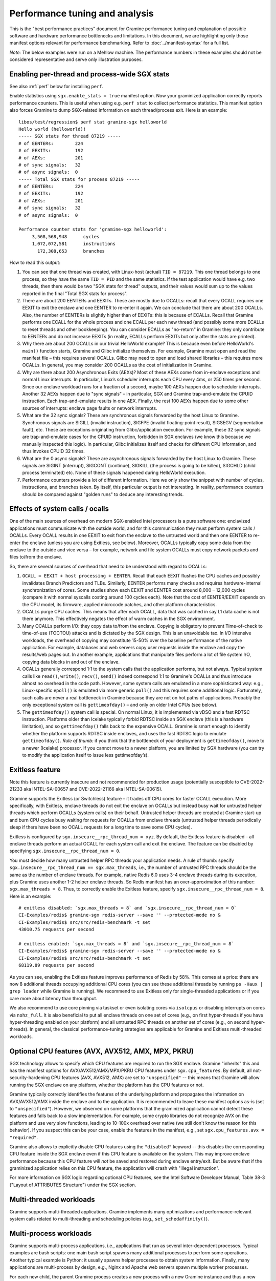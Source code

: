 Performance tuning and analysis
===============================

.. highlight:: sh

This is the "best performance practices" document for Gramine performance
tuning and explanation of possible software and hardware performance bottlenecks
and limitations. In this document, we are highlighting only those manifest
options relevant for performance benchmarking. Refer to
:doc:`../manifest-syntax` for a full list.

*Note:* The below examples were run on a Mehlow machine. The performance numbers
in these examples should not be considered representative and serve only
illustration purposes.

Enabling per-thread and process-wide SGX stats
----------------------------------------------

See also :ref:`perf` below for installing ``perf``.

Enable statistics using ``sgx.enable_stats = true`` manifest option. Now your
graminized application correctly reports performance counters. This is useful
when using e.g. ``perf stat`` to collect performance statistics. This manifest
option also forces Gramine to dump SGX-related information on each
thread/process exit. Here is an example:

::

   libos/test/regression$ perf stat gramine-sgx helloworld
   Hello world (helloworld)!
   ----- SGX stats for thread 87219 -----
   # of EENTERs:        224
   # of EEXITs:         192
   # of AEXs:           201
   # of sync signals:   32
   # of async signals:  0
   ----- Total SGX stats for process 87219 -----
   # of EENTERs:        224
   # of EEXITs:         192
   # of AEXs:           201
   # of sync signals:   32
   # of async signals:  0

   Performance counter stats for 'gramine-sgx helloworld':
        3,568,568,948      cycles
        1,072,072,581      instructions
          172,308,653      branches

How to read this output:

#. You can see that one thread was created, with Linux-host (actual) ``TID =
   87219``. This one thread belongs to one process, so they have the same ``TID
   = PID`` and the same statistics. If the test application would have e.g. two
   threads, then there would be two "SGX stats for thread" outputs, and their
   values would sum up to the values reported in the final "Total SGX stats for
   process".

#. There are about 200 EENTERs and EEXITs. These are mostly due to OCALLs:
   recall that every OCALL requires one EEXIT to exit the enclave and one EENTER
   to re-enter it again. We can conclude that there are about 200 OCALLs. Also,
   the number of EENTERs is slightly higher than of EEXITs: this is because of
   ECALLs.  Recall that Gramine performs one ECALL for the whole process and
   one ECALL per each new thread (and possibly some more ECALLs to reset threads
   and other bookkeeping). You can consider ECALLs as "no-return" in Gramine:
   they only contribute to EENTERs and do not increase EEXITs (in reality,
   ECALLs perform EEXITs but only after the stats are printed).

#. Why there are about 200 OCALLs in our trivial HelloWorld example? This is
   because even before HelloWorld's ``main()`` function starts, Gramine and
   Glibc initialize themselves. For example, Gramine must open and read the
   manifest file – this requires several OCALLs. Glibc may need to open and load
   shared libraries – this requires more OCALLs. In general, you may consider
   200 OCALLs as the cost of initialization in Gramine.

#. Why are there about 200 Asynchronous Exits (AEXs)? Most of these AEXs come
   from in-enclave exceptions and normal Linux interrupts. In particular,
   Linux’s scheduler interrupts each CPU every 4ms, or 250 times per second.
   Since our enclave workload runs for a fraction of a second, maybe 100 AEXs
   happen due to scheduler interrupts. Another 32 AEXs happen due to "sync
   signals" – in particular, SGX and Gramine trap-and-emulate the CPUID
   instruction. Each trap-and-emulate results in one AEX. Finally, the rest 100
   AEXs happen due to some other sources of interrupts: enclave page faults or
   network interrupts.

#. What are the 32 sync signals? These are synchronous signals forwarded by the
   host Linux to Gramine. Synchronous signals are SIGILL (invalid instruction),
   SIGFPE (invalid floating-point result), SIGSEGV (segmentation fault), etc.
   These are exceptions originating from Glibc/application execution. For
   example, these 32 sync signals are trap-and-emulate cases for the CPUID
   instruction, forbidden in SGX enclaves (we know this because we manually
   inspected this logic). In particular, Glibc initializes itself and checks for
   different CPU information, and thus invokes CPUID 32 times.

#. What are the 0 async signals? These are asynchronous signals forwarded by the
   host Linux to Gramine. These signals are SIGINT (interrupt), SIGCONT
   (continue), SIGKILL (the process is going to be killed), SIGCHLD (child
   process terminated) etc. None of these signals happened during HelloWorld
   execution.

#. Performance counters provide a lot of different information. Here we only
   show the snippet with number of cycles, instructions, and branches taken. By
   itself, this particular output is not interesting. In reality, performance
   counters should be compared against "golden runs" to deduce any interesting
   trends.

Effects of system calls / ocalls
--------------------------------

One of the main sources of overhead on modern SGX-enabled Intel processors is a
pure software one: enclavized applications must communicate with the outside
world, and for this communication they must perform system calls / OCALLs. Every
OCALL results in one EEXIT to exit from the enclave to the untrusted world and
then one EENTER to re-enter the enclave (unless you are using Exitless, see
below).  Moreover, OCALLs typically copy some data from the enclave to the
outside and vice versa – for example, network and file system OCALLs must copy
network packets and files to/from the enclave.

So, there are several sources of overhead that need to be understood with regard
to OCALLs:

#. ``OCALL = EEXIT + host processing + EENTER``. Recall that each EEXIT flushes
   the CPU caches and possibly invalidates Branch Predictors and TLBs.
   Similarly, EENTER performs many checks and requires hardware-internal
   synchronization of cores. Some studies show each EEXIT and EENTER cost around
   8,000 – 12,000 cycles (compare it with normal syscalls costing around 100
   cycles each). Note that the cost of EENTER/EEXIT depends on the CPU model,
   its firmware, applied microcode patches, and other platform characteristics.

#. OCALLs purge CPU caches. This means that after each OCALL, data that was
   cached in say L1 data cache is not there anymore. This effectively negates
   the effect of warm caches in the SGX environment.

#. Many OCALLs perform I/O: they copy data to/from the enclave. Copying is
   obligatory to prevent Time-of-check to time-of-use (TOCTOU) attacks and is
   dictated by the SGX design. This is an unavoidable tax. In I/O intensive
   workloads, the overhead of copying may constitute 15-50% over the baseline
   performance of the native application. For example, databases and web servers
   copy user requests inside the enclave and copy the results/web pages out. In
   another example, applications that manipulate files perform a lot of file
   system I/O, copying data blocks in and out of the enclave.

#. OCALLs generally correspond 1:1 to the system calls that the application
   performs, but not always. Typical system calls like ``read()``, ``write()``,
   ``recv()``, ``send()`` indeed correspond 1:1 to Gramine's OCALLs and thus
   introduce almost no overhead in the code path. However, some system calls are
   emulated in a more sophisticated way: e.g., Linux-specific ``epoll()`` is
   emulated via more generic ``poll()`` and this requires some additional logic.
   Fortunately, such calls are never a real bottleneck in Gramine because they
   are not on hot paths of applications. Probably the only exceptional system
   call is ``gettimeofday()`` – and only on older Intel CPUs (see below).

#. The ``gettimeofday()`` system call is special. On normal Linux, it is
   implemented via vDSO and a fast RDTSC instruction. Platforms older than
   Icelake typically forbid RDTSC inside an SGX enclave (this is a hardware
   limitation), and so ``gettimeofday()`` falls back to the expensive OCALL.
   Gramine is smart enough to identify whether the platform supports RDTSC
   inside enclaves, and uses the fast RDTSC logic to emulate ``gettimeofday()``.
   *Rule of thumb:* if you think that the bottleneck of your deployment is
   ``gettimeofday()``, move to a newer (Icelake) processor. If you cannot move
   to a newer platform, you are limited by SGX hardware (you can try to modify
   the application itself to issue less gettimeofday’s).

Exitless feature
----------------

Note this feature is currently insecure and not recommended for production
usage (potentially susceptible to CVE-2022-21233 aka INTEL-SA-00657 and
CVE-2022-21166 aka INTEL-SA-00615).

Gramine supports the Exitless (or Switchless) feature – it trades off CPU cores
for faster OCALL execution. More specifically, with Exitless, enclave threads do
not exit the enclave on OCALLs but instead busy wait for untrusted helper
threads which perform OCALLs (system calls) on their behalf.  Untrusted helper
threads are created at Gramine start-up and burn CPU cycles busy waiting for
requests for OCALLs from enclave threads (untrusted helper threads periodically
sleep if there have been no OCALL requests for a long time to save some CPU
cycles).

Exitless is configured by ``sgx.insecure__rpc_thread_num = xyz``. By default,
the Exitless feature is disabled – all enclave threads perform an actual OCALL
for each system call and exit the enclave. The feature can be disabled by
specifying ``sgx.insecure__rpc_thread_num = 0``.

You must decide how many untrusted helper RPC threads your application needs. A
rule of thumb: specify ``sgx.insecure__rpc_thread_num == sgx.max_threads``,
i.e., the number of untrusted RPC threads should be the same as the number of
enclave threads. For example, native Redis 6.0 uses 3-4 enclave threads during
its execution, plus Gramine uses another 1-2 helper enclave threads. So Redis
manifest has an over-approximation of this number: ``sgx.max_threads = 8``. Thus,
to correctly enable the Exitless feature, specify
``sgx.insecure__rpc_thread_num = 8``. Here is an example:

::

   # exitless disabled: `sgx.max_threads = 8` and `sgx.insecure__rpc_thread_num = 0`
   CI-Examples/redis$ gramine-sgx redis-server --save '' --protected-mode no &
   CI-Examples/redis$ src/src/redis-benchmark -t set
   43010.75 requests per second

   # exitless enabled: `sgx.max_threads = 8` and `sgx.insecure__rpc_thread_num = 8`
   CI-Examples/redis$ gramine-sgx redis-server --save '' --protected-mode no &
   CI-Examples/redis$ src/src/redis-benchmark -t set
   68119.89 requests per second

As you can see, enabling the Exitless feature improves performance of Redis by
58%. This comes at a price: there are now 8 additional threads occupying
additional CPU cores (you can see these additional threads by running ``ps -Haux
| grep loader`` while Gramine is running). We recommend to use Exitless only for
single-threaded applications or if you care more about latency than throughput.

We also recommend to use core pinning via taskset or even isolating cores via
``isolcpus`` or disabling interrupts on cores via ``nohz_full``. It is also
beneficial to put all enclave threads on one set of cores (e.g., on first
hyper-threads if you have hyper-threading enabled on your platform) and all
untrusted RPC threads on another set of cores (e.g., on second hyper-threads).
In general, the classical performance-tuning strategies are applicable for
Gramine and Exitless multi-threaded workloads.

Optional CPU features (AVX, AVX512, AMX, MPX, PKRU)
---------------------------------------------------

SGX technology allows to specify which CPU features are required to run the SGX
enclave. Gramine "inherits" this and has the manifest options for
AVX/AVX512/AMX/MPX/PKRU CPU features under ``sgx.cpu_features``. By default, all
not-security-hardening CPU features (AVX, AVX512, AMX) are set to
``"unspecified"`` -- this means that Gramine will allow running the SGX enclave
on any platform, whether the platform has the CPU features or not.

Gramine typically correctly identifies the features of the underlying platform
and propagates the information on AVX/AVX512/AMX inside the enclave and to the
application. It is recommended to leave these manifest options as-is (set to
``"unspecified"``). However, we observed on some platforms that the graminized
application cannot detect these features and falls back to a slow
implementation. For example, some crypto libraries do not recognize AVX on the
platform and use very slow functions, leading to 10-100x overhead over native
(we still don't know the reason for this behavior). If you suspect this can be
your case, enable the features in the manifest, e.g., set ``sgx.cpu_features.avx
= "required"``.

Gramine also allows to explicitly disable CPU features using the ``"disabled"``
keyword -- this disables the corresponding CPU feature inside the SGX enclave
even if this CPU feature is available on the system. This may improve enclave
performance because this CPU feature will *not* be saved and restored during
enclave entry/exit. But be aware that if the graminized application relies on
this CPU feature, the application will crash with "illegal instruction".

For more information on SGX logic regarding optional CPU features, see the Intel
Software Developer Manual, Table 38-3 ("Layout of ATTRIBUTES Structure") under
the SGX section.

Multi-threaded workloads
------------------------

Gramine supports multi-threaded applications. Gramine implements many
optimizations and performance-relevant system calls related to multi-threading
and scheduling policies (e.g., ``set_schedaffinity()``).

Multi-process workloads
-----------------------

Gramine supports multi-process applications, i.e., applications that run as
several inter-dependent processes. Typical examples are bash scripts: one main
bash script spawns many additional processes to perform some operations.
Another typical example is Python: it usually spawns helper processes to obtain
system information. Finally, many applications are multi-process by design,
e.g., Nginx and Apache web servers spawn multiple worker processes.

For each new child, the parent Gramine process creates a new process with a new
Gramine instance and thus a new enclave. For example, if Nginx main process
creates 4 workers, then there will be 5 Gramine instances and 5 SGX enclaves:
one main Gramine process with its enclave and 4 child Gramine processes with 4
enclaves.

To create a new child process, Linux has the following system calls:
``fork()``/``vfork()`` and ``clone()``. All these interfaces copy the whole
memory of the parent process into the child, as well as all the resources like
opened files, network connections, etc. In a normal environment, this copying is
very fast because it uses the copy-on-write semantics. However, the SGX hardware
doesn't have the notions of copy-on-write  and sharing of memory. Therefore,
Gramine emulates ``fork/vfork/clone`` via the checkpoint-and-restore mechanism:
all enclave memory and resources of the parent process are serialized into one
blob of data, the blob is encrypted and sent to the child process. The child
process awaits this blob of data, receives it, decrypts it, and restores into
its own enclave memory. This is a much more expensive operation than
copy-on-write, therefore forking in Gramine is much slower than in native
Linux. Some studies report 1,000x overhead of forking over native.

Moreover, multi-process applications periodically need to communicate with each
other. For example, the Nginx parent process sends a signal to one of the worker
processes to inform that a new request is available for processing. All this
Inter-Process Communication (IPC) is transparently encrypted in Gramine.
Encryption by itself incurs 1-10% overhead. This means that a
communication-heavy multi-process application may experience significant
overheads.

To summarize, there are two sources of overhead for multi-process applications
in Gramine:

#. ``Fork()``, ``vfork()`` and ``clone()`` system calls are very expensive in
   Gramine and in SGX in general. This is because Intel SGX lacks the
   mechanisms for memory sharing and copy-on-write semantics. They are emulated
   via checkpoint-and-restore in Gramine.

#. Inter-Process Communication (IPC) is moderately expensive in Gramine because
   all IPC is transparently encrypted/decrypted using the TLS-PSK with AES-GCM
   crypto.

.. _choice_of_sgx_machine:

Choice of SGX machine
---------------------

Modern Icelake server machines remove many of the hardware bottlenecks of Intel
SGX. If you must use an older machine (Skylake, Caby Lake, Mehlow), you should
be aware that they have severe SGX-hardware limitations. In particular:

#. :term:`EPC` size. You can think of EPC as a physical cache (just like L3
   cache) for enclave pages. On older machines (before Icelake servers), EPC is
   only 128-256MB in size. This means that if the application has a working set
   size of more than 100-200MB, enclave pages will be evicted from EPC into RAM.
   Eviction of enclave pages (also called EPC swapping or paging) is a very
   expensive hardware operation. Some applications have a working set size of
   MBs/GBs of data, so performance will be significantly impaired.

   Note that modern Icelake servers have EPC size of up to 1TB and therefore
   they are not affected by EPC swapping. A simple way to verify the amount of
   EPC available on your machine is to execute Gramine's utility
   ``is-sgx-available``.

#. RDTSC/RDTSCP instructions. These instructions are forbidden to execute in an
   SGX enclave on older machines. Unfortunately, many applications and runtimes
   use these instructions frequently, assuming that they are always available.
   This leads to significant overheads when running such applications: Gramine
   treats each RDTSC instruction as trap-and-emulate, which is very expensive
   (enclave performs an AEX, Gramine enters the enclave, fixes RDTSC, exits the
   enclave, and re-enters it from the interrupted point). Solution: move to
   newer Intel processors that like Icelake which allow RDTSC inside the
   enclave.

#. CPUID and SYSCALL instructions. These instructions are forbidden to execute
   in an SGX enclave on all currently available machines. Fortunately,
   applications use these instructions typically only during initialization and
   never on hot paths. Gramine emulates CPUID and SYSCALL similarly to RDTSC,
   but since this happens very infrequently, it is not a realistic bottleneck.
   However, it is always advisable to verify that the application doesn’t rely
   on CPUID and SYSCALL too much. This is especially important for statically
   built applications that may rely on raw SYSCALL instructions instead of
   calling Glibc (recall that Gramine replaces native Glibc with our patched
   version that performs function calls inside Gramine instead of raw SYSCALL
   instructions and thus avoids this overhead).

#. CPU topology. The CPU topology may negatively affect performance of Gramine.
   For example, if the machine has several NUMA domains, it is important to
   restrict Gramine runs to only one NUMA domain, e.g., via the command
   ``numactl --cpunodebind=0 --membind=0``. Otherwise Gramine may spread
   enclave threads and enclave memory across several NUMA domains, which will
   lead to higher memory access latencies and overall worse performance.

Glibc malloc tuning
-------------------

Depending on the number of threads and the value of ``sgx.enclave_size``, you
might encounter pathological performance due to a combination of various factors.

Specifically, the default settings of glibc's ``malloc`` assume that virtual memory is
virtually unlimited, and, as an optimization, request a per-thread arena
of 64 MiB from the kernel when a thread first calls ``malloc``.

Due to the limitations of SGX v1, we must back each allocation with physical memory
immediately, which breaks the assumption that speculatively allocating 64 MiB is not
a big deal — when many threads are spawned (and call ``malloc``), the per-thread arenas
might consume a large portion of the memory reserved for the enclave.

When this happens, calls to ``malloc`` won't fail, as the allocator will
allocate a single page to serve the request instead. However, no attempt will
be made to make use of the rest of the page, wasting most of the memory.
Moreover, glibc will retry allocating the arena each time ``malloc`` gets
called, perhaps in a hope that the memory situation that prevented the previous
attempt from succeeding has since passed.

All together, this means that, unless ``64M * (application's thread count)`` fits
comfortably in ``sgx.enclave_size``, ``malloc`` will be much slower and much less
memory-efficient than it should be, on some of the threads involved, because each
call will now cause multiple relatively expensive calls to ``mmap``, and effectively
round up the request size to a multiple of 4096.

One way to solve this is to limit the number of threads that are allowed to have
their own arena. This can be done with either a call to ``mallopt``, or an environment
variable set in the manifest::

    # Only create one malloc arena.
    loader.env.MALLOC_ARENA_MAX = "1"

This does have its own performance implications, but the impact is much smaller
than the pathological behavior described above.

Another solution would be to set ``sgx.enclave_size`` to a much higher value,
to accomodate each thread creating its own arena. Do keep in mind, however,
that each process spawns its own enclave, so in a multi-process application,
the actual memory consumption will be a multiple of this setting. If the memory
consumption is not a problem for your usecase, you might observe better
performance with this approach than when limiting ``MALLOC_ARENA_MAX``.

GNU libgomp performance bottleneck
----------------------------------

Many applications use the `libgomp library
<https://gcc.gnu.org/onlinedocs/libgomp/>`__, the GNU Offloading and Multi
Processing Runtime Library (previously known as GNU OpenMP Runtime Library).
Notably PyTorch and TensorFlow use this library.

Unfortunately, the libgomp library uses raw SYSCALL instructions in several
places -- in particular, to call the ``futex()`` system call -- instead of the
corresponding Glibc wrappers. This is detrimental to Gramine SGX performance,
see :ref:`choice_of_sgx_machine`.

Gramine optionally provides a patched libgomp library that runs faster
inside SGX enclaves. This patched libgomp library is **not** included in the
default distribution of Gramine, so you need to build Gramine from sources and
add ``-Dlibgomp=enabled`` when configuring the build (for details see
:doc:`devel/building`). Successful build places the patched libgomp library
together with other Gramine libraries. Please note that the build can take a
long time: unfortunately, the only supported way of building libgomp is as part
of a complete GCC build.

After building Gramine with patched libgomp, there is typically no need to
modify your Gramine manifest (as the library is placed into the Gramine
runtime-libraries directory, which is typically already a part of the manifest).
However, sometimes using the patched libgomp requires specifying the
``LD_PRELOAD`` environment variable. See `our PyTorch example
<https://github.com/gramineproject/examples/tree/master/pytorch>`__ for one such
case.

The patched libgomp library can provide a significant boost: for example,
PyTorch's SGX performance overhead decreases on some workloads from 25% to 8%.

To the best of our knowledge, an alternative implementation of OpenMP -- the
*libiomp* library -- does **not** have performance bottlenecks under Gramine
SGX. We recommend to switch to this library whenever possible, instead of
building and using the patched libgomp.

Other considerations
--------------------

For performance testing, always use the non-debug versions of all software. In
particular, build Gramine in non-debug configuration
(``meson --buildtype=release``). Also build the application itself in non-debug
configuration (in the example Makefiles, simple ``make SGX=1`` defaults to
non-debug). Finally, disable the debug log of Gramine by specifying the manifest
option ``loader.log_level = "none"``.

There are several manifest options that may improve performance of some
workloads. The manifest options include:

- ``libos.check_invalid_pointers = false`` -- disable checks of invalid pointers
  on system call invocations. Most real-world applications never provide invalid
  arguments to system calls, so there is no need in additional checks.
- ``sgx.preheat_enclave = true`` -- pre-fault all enclave pages during enclave
  initialization. This shifts the overhead of page faults on non-present enclave
  pages from runtime to enclave startup time. Using this option makes sense only
  if the whole enclave memory fits into :term:`EPC` and if :term:`EDMM` is not
  used (``sgx.edmm_enable = false``).

If your application periodically fails and complains about seemingly irrelevant
things, it may be due to insufficient enclave memory. Please try to increase
enclave size by tweaking ``sgx.enclave_size = "512M"``,
``sgx.enclave_size = "1G"``, ``sgx.enclave_size = "2G"``, and so on. If this
doesn't help, it could be due to insufficient stack size: in this case try to
increase ``sys.stack.size = "256K"``, ``sys.stack.size = "2M"``,
``sys.stack.size = "4M"`` and so on. Finally, if Gramine complains about
insufficient number of TCSs or threads, increase ``sgx.max_threads = 4``,
``sgx.max_threads = 8``, ``sgx.max_threads = 16``, and so on.

Do not forget about the cost of software encryption! Gramine transparently
encrypts many means of communication:

#. Inter-Process Communication (IPC) is encrypted via TLS-PSK. Regular pipes,
   FIFO pipes, UNIX domain sockets are all transparently encrypted.

#. Files mounted as ``type = "encrypted"`` are transparently encrypted/decrypted
   on each file access via SGX SDK Merkle-tree format.

#. ``Fork/vfork/clone`` all require to generate an encrypted checkpoint of the
   whole enclave memory, send it from parent process to the child, and decrypt
   it (all via TLS-PSK).

#. All SGX attestation, RA-TLS, and Secret Provisioning network communication is
   encrypted via TLS. Moreover, attestation depends on the internet speed and
   the remote party, so can also become a bottleneck.

Parsing the manifest can be another source of overhead. If you have a really
long manifest (several MBs in size), parsing such a manifest may significantly
deteriorate start-up performance. This is rarely a case, but keep manifests as
small as possible. Note that this overhead is due to our sub-optimal parser.
Once Gramine moves to a better manifest parser, this won't be an issue.

Finally, recall that by default Gramine doesn't propagate environment variables
into the SGX enclave. Thus, environment variables like ``OMP_NUM_THREADS`` and
``MKL_NUM_THREADS`` are not visible to the graminized application by default.
To propagate them into the enclave, either use the insecure manifest option
``loader.insecure__use_host_env = true`` (don't use this in production!) or
specify them explicitly in the manifest via
``loader.env.OMP_NUM_THREADS = "8"``. Also, it is always better to specify such
environment variables explicitly because a graminized application may determine
the number of available CPUs incorrectly.

.. _perf:

Profiling with ``perf``
-----------------------

This section describes how to use `perf
<https://perf.wiki.kernel.org/index.php/Main_Page>`__, a powerful Linux
profiling tool.

Installing ``perf`` provided by your distribution
"""""""""""""""""""""""""""""""""""""""""""""""""

Under Ubuntu:

#. Install ``linux-tools-common``.
#. Run ``perf``. It will complain about not having a kernel-specific package,
   such as ``linux-tools-4-15.0-122-generic``.
#. Install the kernel-specific package.

The above might not work if you have a custom kernel. In that case, you might
want to use the distribution-provided version anyway (install
``linux-tools-generic`` and use ``/usr/lib/linux-tools-<VERSION>/perf``), but it
might not be fully compatible with your kernel. It might be better to build
your own.

You might also want to compile your own ``perf`` to make use of libraries that
the default version is not compiled against.

Building your own ``perf``
""""""""""""""""""""""""""

#. Download the kernel: run ``uname -r`` to check your kernel version, then
   clone the right branch::

       git clone --single-branch --branch linux-5.4.y \
           https://git.kernel.org/pub/scm/linux/kernel/git/stable/linux.git

#. Go to ``linux/tools/perf`` and run ``make``.

#. Check the beginning of the output. It will display warnings about missing
   libraries, and suggest how to install them.

   Install the missing ones, depending on the features you need. You will need
   at least ``libdw-dev`` and ``libunwind-dev`` to get proper symbols and stack
   trace. ``libslang2-dev`` is also nice, as it will enable a terminal UI for
   some commands.

#. Run ``make`` again and verify that the necessary features have been
   enabled. (You can also run ``ldd perf`` to check which shared libraries it
   uses).

#. Install somewhere, e.g. ``sudo make install DESTDIR=/usr/local``.

Recording samples with ``perf record``
""""""""""""""""""""""""""""""""""""""

To record (saves ``perf.data``)::

    perf record gramine-direct application

To view the report for ``perf.data``::

    perf report

This is useful in non-SGX mode. Unfortunately, in SGX mode, it will not account
correctly for the code inside the enclave.

Some useful options for recording (``perf record``):

* ``--call-graph dwarf``: collect information about callers
* ``-F 50``: collect 50 (or any other number) of samples per second,
  can be useful to reduce overhead and file size
* ``-e cpu-clock``: sample the ``cpu-clock`` event, which will be triggered also
  inside enclave (as opposed to the default ``cpu-cycles`` event). Unfortunately
  such events will be counted towards ``async_exit_pointer`` instead of
  functions executing inside enclave (but see also :ref:`sgx-profile`).

Some useful options for displaying the report (``perf report``):

* ``--no-children``: sort based on "self time", i.e. time spent in a given
  function excluding its children (the default is to sort by total time spent in
  a function).

Further reading
"""""""""""""""

* `Perf Wiki <https://perf.wiki.kernel.org/index.php/Main_Page>`__
* `Linux perf examples - Brendan Gregg
  <http://www.brendangregg.com/perf.html>`__
* Man pages: ``man perf record``, ``man perf report`` etc.

.. _sgx-profile:

SGX profiling
-------------

There is support for profiling the code inside the SGX enclave. Here is how to
use it:

#. Compile Gramine with ``-Dsgx=enabled --buildtype=debugoptimized``.

   You can also use ``--buildtype=debug``, but ``--buildtype=debugoptimized``
   (optimizations enabled) makes Gramine performance more similar to release
   build.

#. Profiling can be done only on debug enclaves. Add ``sgx.debug = true`` to
   manifest.

#. Add ``sgx.profile.enable = "main"`` to manifest (to collect data for the main
   process), or ``sgx.profile.enable = "all"`` (to collect data for all
   processes).

#. (Add ``sgx.profile.with_stack = true`` for call chain information.)

#. Run your application. It should say something like ``Profile data written to
   sgx-perf.data`` on process exit (in case of ``sgx.profile.enable = "all"``,
   multiple files will be written).

#. Run ``perf report -i <data file>`` (see :ref:`perf` above).

Some applications might run for a long time or forever (e.g. Redis), generating
too much perf data. In such cases, user may want to terminate the application
prematurely. Killing the application abruptly via SIGKILL will result in incorrect
perf data. Instead, add ``sys.enable_sigterm_injection = true`` to manifest and
terminate the application using command ``kill <pid>`` (i.e. send SIGTERM).

*Note*: The accuracy of this tool is unclear (though we had positive experiences
using the tool so far). The SGX profiling works by measuring the value of
instruction pointer on each asynchronous enclave exit (AEX), which happen on
Linux scheduler interrupts, as well as other events such as page faults. While
we attempt to measure time (and not only count occurences), the results might be
inaccurate.

.. _sgx-profile-ocall:

OCALL profiling
"""""""""""""""

It's also possible to discover what OCALLs are being executed, which should help
attribute the EEXIT numbers given by ``sgx.enable_stats``. There are two ways to
do that:

* Use ``sgx.profile.mode = "ocall_inner"`` and ``sgx.profile.with_stack =
  1``. This will give you a report on what enclave code is causing the OCALLs
  (best viewed with ``perf report --no-children``).

  The ``with_stack`` option is important: without it, the report will only show
  the last function before enclave exit, which is usually the same regardless of
  which OCALL we're executing.

* Use ``sgx.profile.mode = "ocall_outer"``. This will give you a report on what
  outer PAL code is handling the OCALLs (``sgx_ocall_open``, ``sgx_ocall_write``
  etc.)

**Warning**: The report for OCALL modes should be interpreted in term of *number
of OCALLs*, not time spent in them. The profiler records a sample every time an
OCALL is executed, and ``perf report`` displays percentages based on the number
of samples.


.. _vtune-sgx-profiling:

Profiling SGX hotspots with Intel VTune Profiler
----------------------------------------------------

This section describes how to use `VTune
<https://www.intel.com/content/www/us/en/develop/documentation/vtune-help/top/introduction.html>`__
profiler to find SGX hotspots.

Installing VTune
""""""""""""""""""""

Please download and install Intel VTune Profiler from `here
<https://www.intel.com/content/www/us/en/develop/documentation/vtune-help/top/installation.html>`__.

Collecting SGX hotspots and viewing the report
""""""""""""""""""""""""""""""""""""""""""""""

#. Compile Gramine with
   ``-Dvtune=enabled -Dvtune_sdk_path=<VTune SDK install path>``.

   If ``vtune_sdk_path`` is not provided, Gramine will use the default VTune
   installation path.

#. Add ``sgx.vtune_profile = true`` and ``sgx.debug = true`` to the manifest.

#. Run your application under VTune.

   ``vtune -collect sgx-hotspots -result-dir results -- gramine-sgx <workload>``

   It will output the data collected to a directory ``results``.

#. To view the report, run
   ``vtune -report hotspots -r <vtune data collection output directory>`` or use
   Intel VTune Profiler GUI application.


Other useful tools for profiling
--------------------------------

* ``strace -c`` will display Linux system call statistics
* Valgrind (with `Callgrind
  <https://valgrind.org/docs/manual/cl-manual.html>`__) unfortunately doesn't
  work, see `issue #1919
  <https://github.com/gramineproject/graphene/issues/1919>`__ for discussion.
